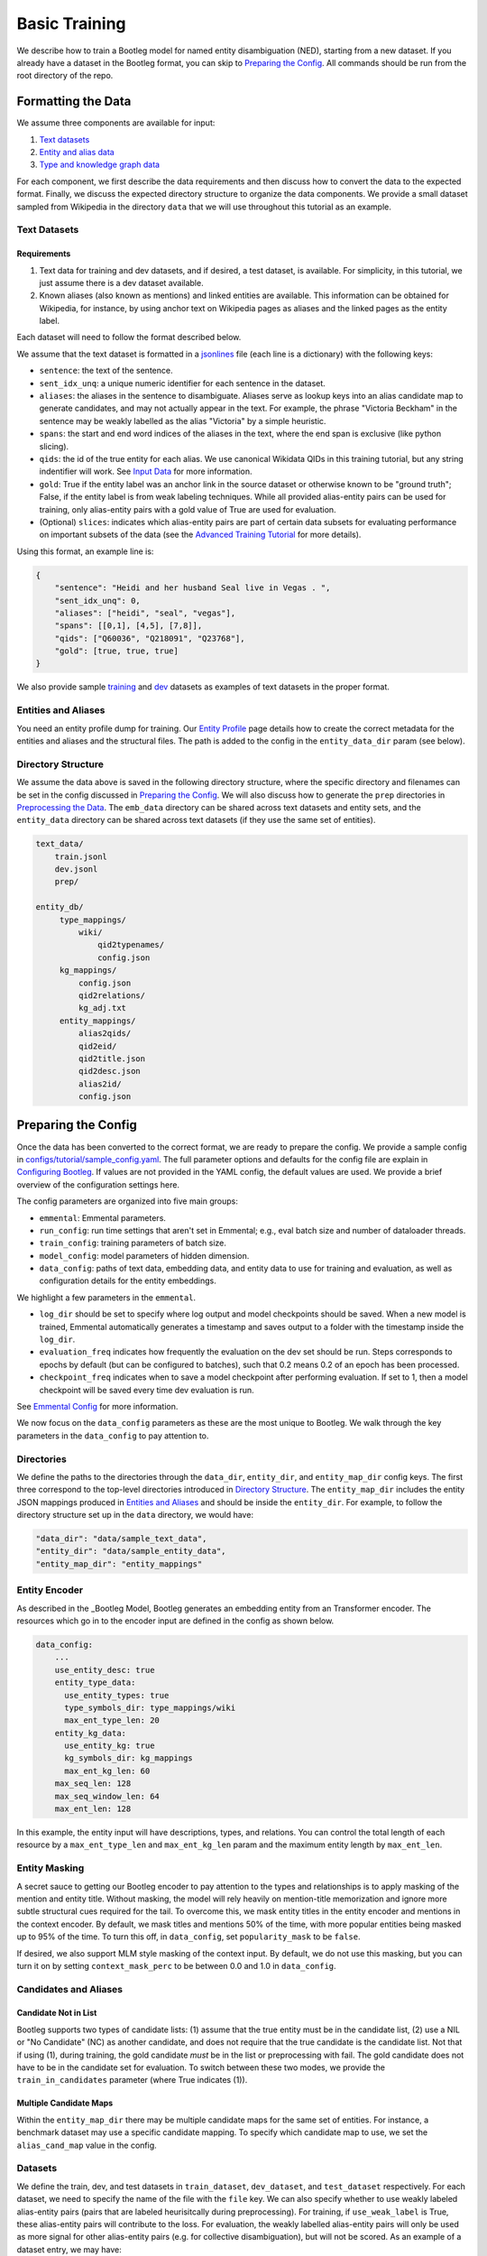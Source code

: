 Basic Training
==============

We describe how to train a Bootleg model for named entity disambiguation (NED), starting from a new dataset. If you already have a dataset in the Bootleg format, you can skip to `Preparing the Config <#2-preparing-the-config>`_. All commands should be run from the root directory of the repo.

Formatting the Data
----------------------

We assume three components are available for input:

#. `Text datasets <#text-datasets>`_
#. `Entity and alias data <#entities-and-aliases>`_
#. `Type and knowledge graph data <#type-and-knowledge-graph-kg-data>`_

For each component, we first describe the data requirements and then discuss how to convert the data to the expected format. Finally, we discuss the expected directory structure to organize the data components. We provide a small dataset sampled from Wikipedia in the directory ``data`` that we will use throughout this tutorial as an example.

Text Datasets
^^^^^^^^^^^^^

Requirements
~~~~~~~~~~~~

#. Text data for training and dev datasets, and if desired, a test dataset, is available. For simplicity, in this tutorial, we just assume there is a dev dataset available.
#. Known aliases (also known as mentions) and linked entities are available. This information can be obtained for Wikipedia, for instance, by using anchor text on Wikipedia pages as aliases and the linked pages as the entity label.

Each dataset will need to follow the format described below.

We assume that the text dataset is formatted in a `jsonlines <https://jsonlines.org>`_ file (each line is a dictionary) with the following keys:


* ``sentence``: the text of the sentence.
* ``sent_idx_unq``: a unique numeric identifier for each sentence in the dataset.
* ``aliases``: the aliases in the sentence to disambiguate. Aliases serve as lookup keys into an alias candidate map to generate candidates, and may not actually appear in the text. For example, the phrase "Victoria Beckham" in the sentence may be weakly labelled as the alias "Victoria" by a simple heuristic.
* ``spans``: the start and end word indices of the aliases in the text, where the end span is exclusive (like python slicing).
* ``qids``: the id of the true entity for each alias. We use canonical Wikidata QIDs in this training tutorial, but any string indentifier will work. See `Input Data`_ for more information.
* ``gold``: True if the entity label was an anchor link in the source dataset or otherwise known to be "ground truth"; False, if the entity label is from weak labeling techniques. While all provided alias-entity pairs can be used for training, only alias-entity pairs with a gold value of True are used for evaluation.
* (Optional) ``slices``: indicates which alias-entity pairs are part of certain data subsets for evaluating performance on important subsets of the data (see the `Advanced Training Tutorial <../advanced/distributed_training.html>`_ for more details).

Using this format, an example line is:

.. code-block:: JSON

   {
       "sentence": "Heidi and her husband Seal live in Vegas . ",
       "sent_idx_unq": 0,
       "aliases": ["heidi", "seal", "vegas"],
       "spans": [[0,1], [4,5], [7,8]],
       "qids": ["Q60036", "Q218091", "Q23768"],
       "gold": [true, true, true]
   }


We also provide sample `training <https://github.com/HazyResearch/bootleg/tree/master/data/sample_text_data/train.jsonl>`_ and `dev <https://github.com/HazyResearch/bootleg/tree/master/data/sample_text_data/dev.jsonl>`_ datasets as examples of text datasets in the proper format.

Entities and Aliases
^^^^^^^^^^^^^^^^^^^^

You need an entity profile dump for training. Our `Entity Profile`_ page details how to create the correct metadata for the entities and aliases and the structural files. The path is added to the config in the ``entity_data_dir`` param (see below).

Directory Structure
^^^^^^^^^^^^^^^^^^^

We assume the data above is saved in the following directory structure, where the specific directory and filenames can be set in the config discussed in `Preparing the Config <#preparing-the-config>`_. We will also discuss how to generate the ``prep`` directories in `Preprocessing the Data <#preprocessing-the-data>`_. The ``emb_data`` directory can be shared across text datasets and entity sets, and the ``entity_data`` directory can be shared across text datasets (if they use the same set of entities).

.. code-block::

   text_data/
       train.jsonl
       dev.jsonl
       prep/

   entity_db/
        type_mappings/
            wiki/
                qid2typenames/
                config.json
        kg_mappings/
            config.json
            qid2relations/
            kg_adj.txt
        entity_mappings/
            alias2qids/
            qid2eid/
            qid2title.json
            qid2desc.json
            alias2id/
            config.json

Preparing the Config
---------------------

Once the data has been converted to the correct format, we are ready to prepare the config. We provide a sample config in `configs/tutorial/sample_config.yaml <https://github.com/HazyResearch/bootleg/tree/master/configs/tutorial/sample_config.yaml>`_. The full parameter options and defaults for the config file are explain in `Configuring Bootleg <config.html>`_. If values are not provided in the YAML config, the default values are used. We provide a brief overview of the configuration settings here.

The config parameters are organized into five main groups:

* ``emmental``: Emmental parameters.
* ``run_config``: run time settings that aren't set in Emmental; e.g., eval batch size and number of dataloader threads.
* ``train_config``: training parameters of batch size.
* ``model_config``: model parameters of hidden dimension.
* ``data_config``: paths of text data, embedding data, and entity data to use for training and evaluation, as well as configuration details for the entity embeddings.

We highlight a few parameters in the ``emmental``.


* ``log_dir`` should be set to specify where log output and model checkpoints should be saved. When a new model is trained, Emmental automatically generates a timestamp and saves output to a folder with the timestamp inside the ``log_dir``.
* ``evaluation_freq`` indicates how frequently the evaluation on the dev set should be run. Steps corresponds to epochs by default (but can be configured to batches), such that 0.2 means 0.2 of an epoch has been processed.
* ``checkpoint_freq`` indicates when to save a model checkpoint after performing evaluation. If set to 1, then a model checkpoint will be saved every time dev evaluation is run.

See `Emmental Config <https://emmental.readthedocs.io/en/latest/user/config.html>`_ for more information.

We now focus on the ``data_config`` parameters as these are the most unique to Bootleg. We walk through the key parameters in the ``data_config`` to pay attention to.

Directories
^^^^^^^^^^^

We define the paths to the directories through the ``data_dir``\ , ``entity_dir``\, and ``entity_map_dir`` config keys. The first three correspond to the top-level directories introduced in `Directory Structure <#directory-structure>`_. The ``entity_map_dir`` includes the entity JSON mappings produced in `Entities and Aliases <#entities-and-aliases>`_ and should be inside the ``entity_dir``. For example, to follow the directory structure set up in the ``data`` directory, we would have:

.. code-block::

   "data_dir": "data/sample_text_data",
   "entity_dir": "data/sample_entity_data",
   "entity_map_dir": "entity_mappings"

Entity Encoder
^^^^^^^^^^^^^^^

As described in the _Bootleg Model, Bootleg generates an embedding entity from an Transformer encoder. The resources which go in to the encoder input are defined in the config as shown below.

.. code-block::

    data_config:
        ...
        use_entity_desc: true
        entity_type_data:
          use_entity_types: true
          type_symbols_dir: type_mappings/wiki
          max_ent_type_len: 20
        entity_kg_data:
          use_entity_kg: true
          kg_symbols_dir: kg_mappings
          max_ent_kg_len: 60
        max_seq_len: 128
        max_seq_window_len: 64
        max_ent_len: 128


In this example, the entity input will have descriptions, types, and relations. You can control the total length of each resource by a ``max_ent_type_len`` and ``max_ent_kg_len`` param and the maximum entity length by ``max_ent_len``.

Entity Masking
^^^^^^^^^^^^^^^
A secret sauce to getting our Bootleg encoder to pay attention to the types and relationships is to apply masking of the mention and entity title. Without masking, the model will rely heavily on mention-title memorization and ignore more subtle structural cues required for the tail. To overcome this, we mask entity titles in the entity encoder and mentions in the context encoder. By default, we mask titles and mentions 50% of the time, with more popular entities being masked up to 95% of the time. To turn this off, in ``data_config``, set ``popularity_mask`` to be ``false``.

If desired, we also support MLM style masking of the context input. By default, we do not use this masking, but you can turn it on by setting ``context_mask_perc`` to be between 0.0 and 1.0 in ``data_config``.

Candidates and Aliases
^^^^^^^^^^^^^^^^^^^^^^

Candidate Not in List
~~~~~~~~~~~~~~~~~~~~~

Bootleg supports two types of candidate lists: (1) assume that the true entity must be in the candidate list, (2) use a NIL or "No Candidate" (NC) as another candidate, and does not require that the true candidate is the candidate list. Not that if using (1), during training, the gold candidate *must* be in the list or preprocessing with fail. The gold candidate does not have to be in the candidate set for evaluation. To switch between these two modes, we provide the ``train_in_candidates`` parameter (where True indicates (1)).

Multiple Candidate Maps
~~~~~~~~~~~~~~~~~~~~~~~

Within the ``entity_map_dir`` there may be multiple candidate maps for the same set of entities. For instance, a benchmark dataset may use a specific candidate mapping. To specify which candidate map to use, we set the ``alias_cand_map`` value in the config.

Datasets
^^^^^^^^

We define the train, dev, and test datasets in ``train_dataset``\ , ``dev_dataset``\ , and ``test_dataset`` respectively. For each dataset, we need to specify the name of the file  with the ``file`` key. We can also specify whether to use weakly labeled alias-entity pairs (pairs that are labeled heurisitcally during preprocessing). For training, if ``use_weak_label`` is True, these alias-entity pairs will contribute to the loss. For evaluation, the weakly labelled alias-entity pairs will only be used as more signal for other alias-entity pairs (e.g. for collective disambiguation), but will not be scored.  As an example of a dataset entry, we may have:

.. code-block::

   train_dataset:
      file: train.jsonl
      use_weak_label: true


Word Embeddings
^^^^^^^^^^^^^^^

Bootleg leverages BERT Transformers to encode the entities and mention context. This type of BERT model and its size is configured in the ``word_embedding`` section of the config. You can change which HuggingFace BERT model by the ``bert_model`` param, change its cached direction by ``cache_dir``, and the number of layers by ``context_layers`` and ``entity_layers``.


Finally, in the ``data_config``\ , we define a maximum word token length through ``max_seq_len`` and that max window length around a mention by ``max_seq_window_len``.

Preprocessing the Data
-------------------------

Prior to training, if the data is not already prepared, we will preprocess or prep the data. This is where we convert the context and entity token data to a memory-mapped format for the dataloader to quickly load during training. If the data does not change, this preprocessing only needs to happen once.

*Warning: errors may occur if the file contents change but the file names stay the same, since the preprocessed data uses the file name as a key and will be loaded based on the stale data. In these cases, we recommend removing the ``prep`` directories or assigning a new prep directory (by setting ``data_prep_dir`` or ``entity_prep_dir`` in the config) and repeating preprocessing.*

Prep Directories
^^^^^^^^^^^^^^^^

As the preprocessed knowledge graph and type embedding data only depends on the entities, we store it in a prep directory in the entity directory to be shared across all datasets that use the same entities and knowledge graph/type data. We store all other preprocessed data in a prep directory inside the data directory.


Training the Model
---------------------

After the data is prepped, we are ready to train the model! As this is just a tiny random sample of Wikipedia sentences with sampled KG information, we do not expect the results to be good  (for instance, we haven't seen most aliases in dev in training and we do not have an adequate number of examples to learn reasoning patterns).  We recommend training on GPUs. To train the model on a single GPU, we run:

.. code-block::

   python3 bootleg/run.py --config_script configs/tutorial/sample_config.yaml


If a GPU is not available, we can also get away with training this tiny dataset on the CPU by adding the flag below to the command. Flags follow the same hierarchy and naming as the config, and the ``cpu`` parameter could also have been set directly in the config file in the ``run_config`` section:

.. code-block::

   python3 bootleg/run.py --config_script configs/tutorial/sample_config.json --emmental.device -1

At each eval step, we see a json save of eval metrics. At the beginning end end of the model training, you should see a print out of the log direction. E.g.,

``Saving metrics to logs/turtorial/2021_03_11/20_31_11/02b0bb73``

Inside the log directory, you'll find all checkpoints, the ``emmental.log`` file, ``train_metrics.txt``, and ``train_disambig_metrics.csv``. The latter two files give final eval scores of the model. For example, after 10 epochs, ``train_disambig_metrics.csv`` shows

.. code-block::

    task,dataset,split,slice,mentions,mentions_notNC,acc_boot,acc_boot_notNC,acc_pop,acc_pop_notNC
    NED,Bootleg,dev,final_loss,70,70,0.8714285714285714,0.8714285714285714,0.8714285714285714,0.8714285714285714
    NED,Bootleg,test,final_loss,70,70,0.8714285714285714,0.8714285714285714,0.8714285714285714,0.8714285714285714

The fields are

* ``task``: the task name (will be NED for disambiguation metrics).
* ``dataset``: dataset (if case of multi-modal training)
* ``slice``: the subset of the dataset evaluated. ``final_loss`` is the slice which includes all mentions in the dataset. If you set ``emmental.online_eval`` to be True in the config, training metrics will also be reported and collected.
* ``mentions``: the number of mentions (aliases) under evaluation.
* ``mentions_notNC``: the number of mentions (aliases) under evaluation where the gold QID is in the candidate list.
* ``acc_boot``: the accuracy of Bootleg.
* ``acc_boot_notNC``: the accuracy of Bootleg for notNC mentions.
* ``acc_boot``: the accuracy of a baseline where the first candidate is always selected as the answer.
* ``acc_boot_notNC``: the accuracy of the baseline for notNC mentions.

As our data was very tiny, our model is not doing great, but the train loss is going down!

Evaluating the Model
---------------------

After the model is trained, we can also run eval to get test scores or to save predictions. To eval the model on a single GPU, we run:

.. code-block::

   python3 bootleg/run.py --config_script configs/tutorial/sample_config.yaml --mode dump_preds --emmental.model_path logs/turtorial/2021_03_11/20_31_11/02b0bb73/last_model.pth

This will generate a label file at ``logs/turtorial/2021_03_11/20_38_09/c5e204dc/dev/last_model/bootleg_labels.jsonl`` (path is printed). This can be read it for evaluation and error analysis. Check out the End-to-End Tutorial on our `Tutorials Page <https://github.com/HazyResearch/bootleg/tree/master/tutorials>`_ for seeing how to do this and for evaluating pretrained Bootleg models.

Advanced Training
-----------------

Bootleg supports distributed training using PyTorch's `Distributed Data Parallel <https://pytorch.org/docs/stable/notes/ddp.html>`_ framework. This is useful for training large datasets as it parallelizes the computation by distributing the batches across multiple GPUs. We explain how to use distributed training in Bootleg to train a model on a large dataset (all of Wikipedia with 50 million sentences) in the `Advanced Training Tutorial <../advanced/distributed_training.html>`_.

.. _Input Data: input_data.html
.. _Bootleg Model: model.html
.. _Entity Profile: entity_profile.html
